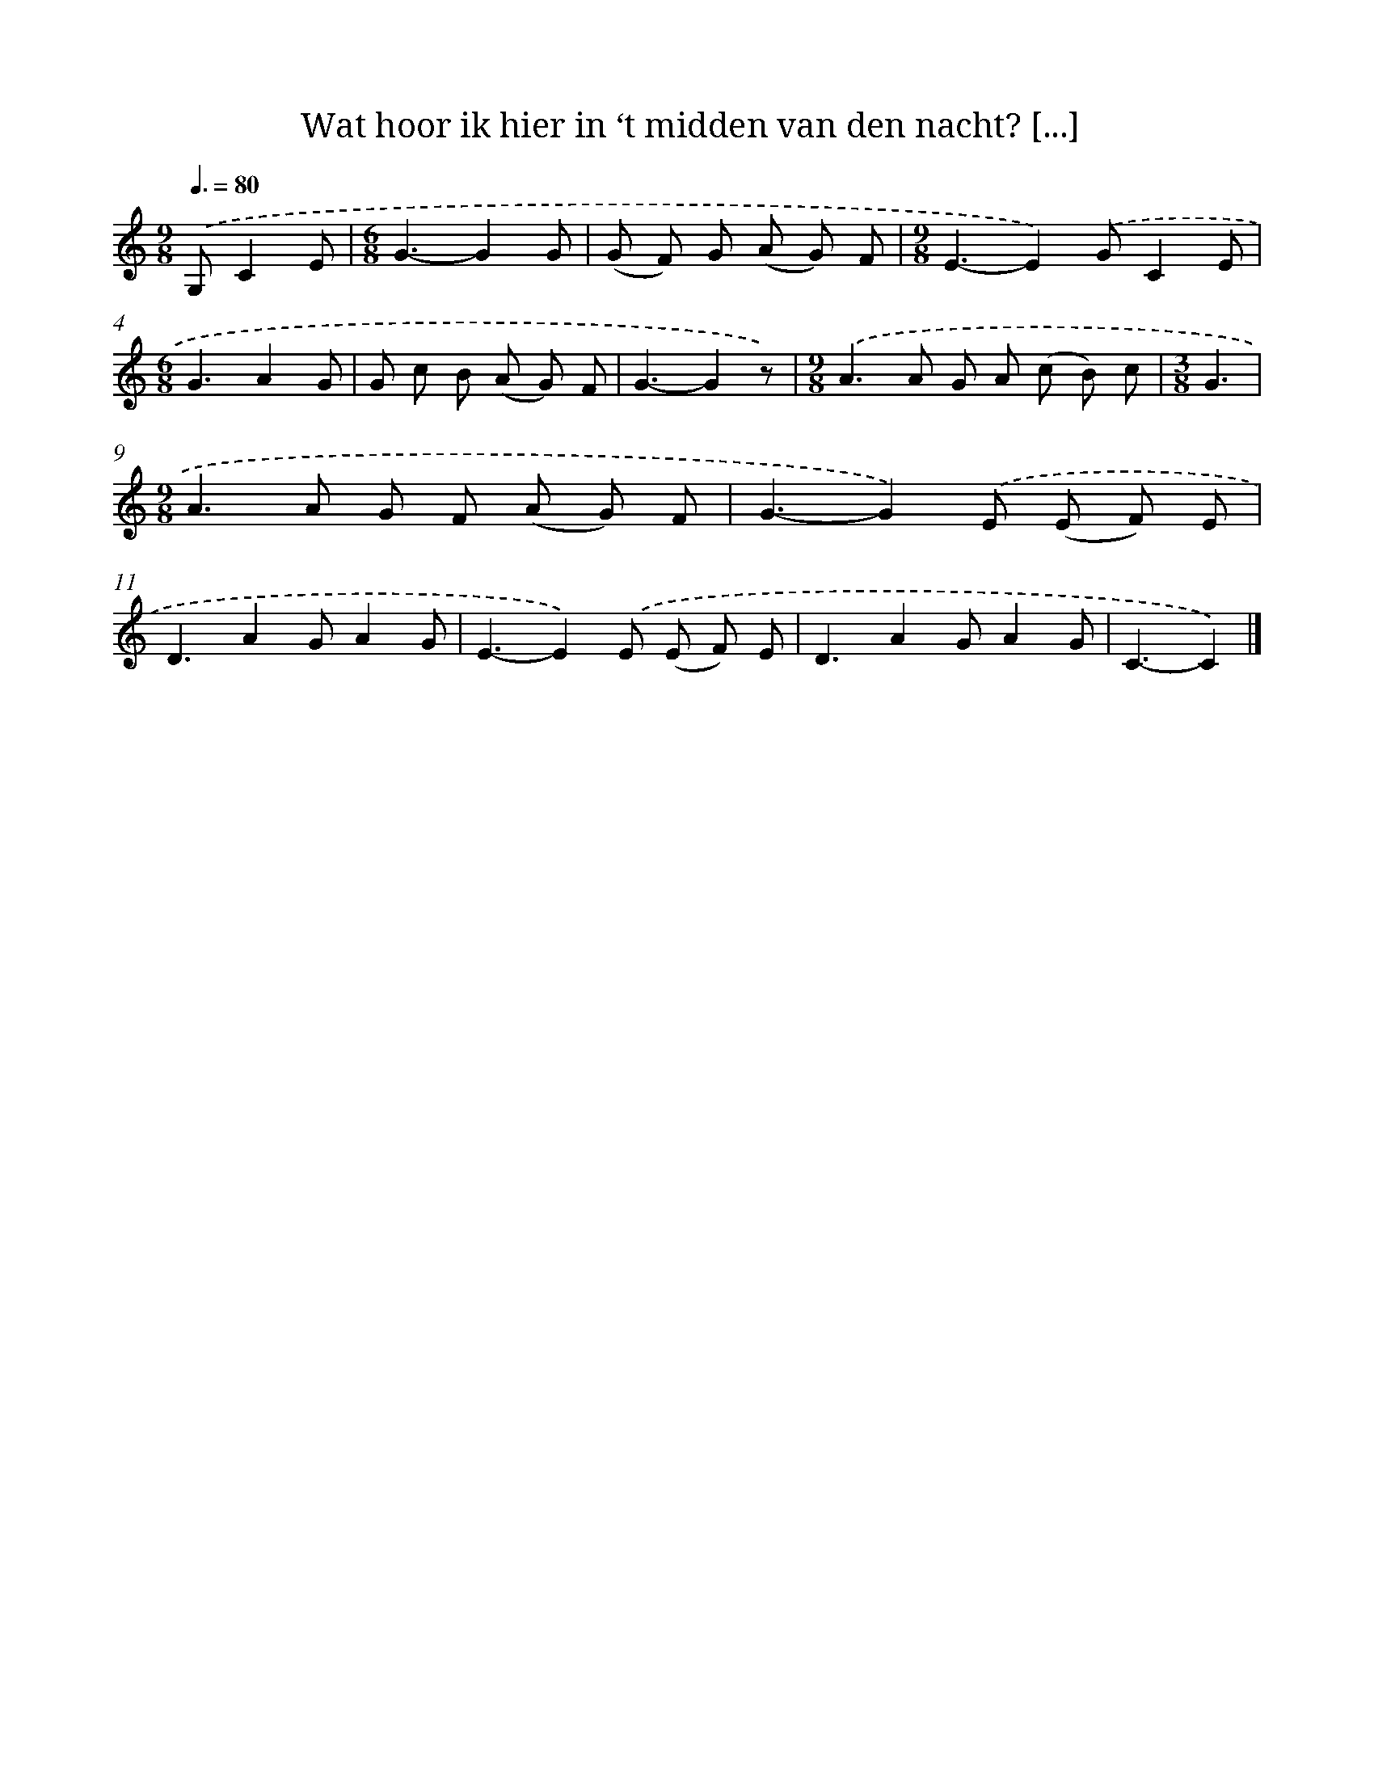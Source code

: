 X: 8779
T: Wat hoor ik hier in ‘t midden van den nacht? [...]
%%abc-version 2.0
%%abcx-abcm2ps-target-version 5.9.1 (29 Sep 2008)
%%abc-creator hum2abc beta
%%abcx-conversion-date 2018/11/01 14:36:50
%%humdrum-veritas 1948294511
%%humdrum-veritas-data 2236717430
%%continueall 1
%%barnumbers 0
L: 1/8
M: 9/8
Q: 3/8=80
K: C clef=treble
.('G,C2E [I:setbarnb 1]|
[M:6/8]G3-G2G |
(G F) G (A G) F |
[M:9/8]E3-E2).('GC2E |
[M:6/8]G3A2G |
G c B (A G) F |
G3-G2z) |
[M:9/8].('A2>A2 G A (c B) c |
[M:3/8]G3 |
[M:9/8]A2>A2 G F (A G) F |
G3-G2).('E (E F) E |
D3A2GA2G |
E3-E2).('E (E F) E |
D3A2GA2G |
C3-C2) |]
